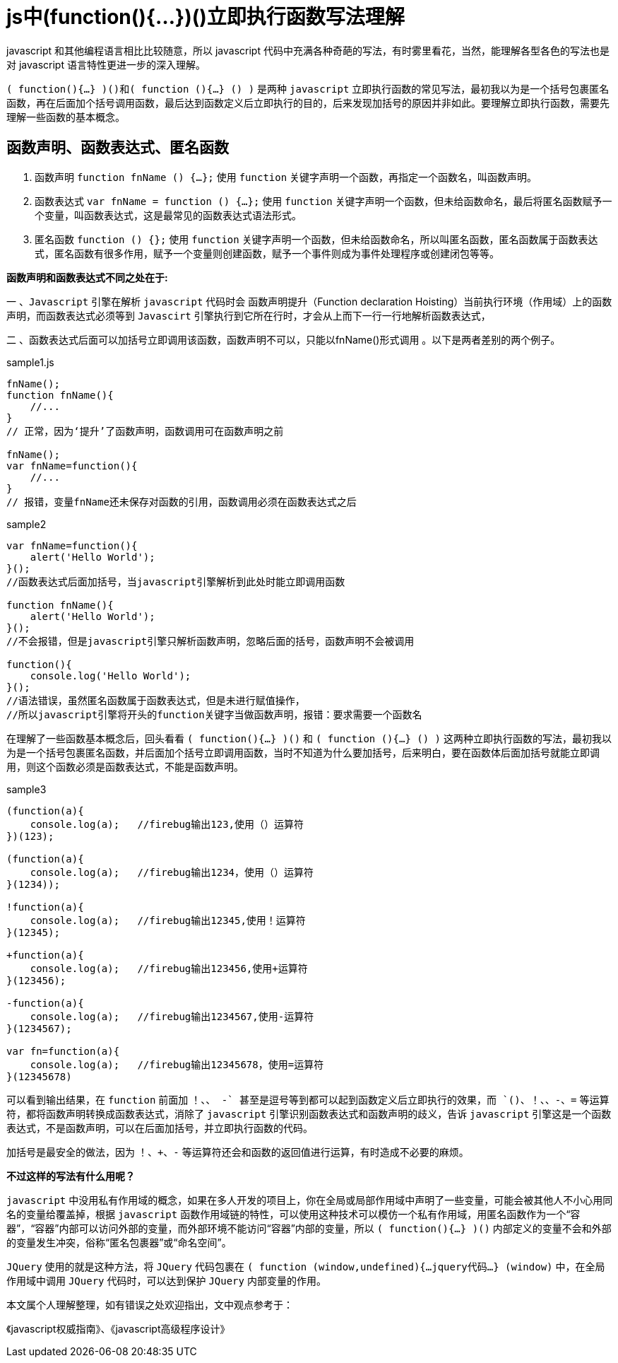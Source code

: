 = js中(function(){…})()立即执行函数写法理解

javascript 和其他编程语言相比比较随意，所以 javascript 代码中充满各种奇葩的写法，有时雾里看花，当然，能理解各型各色的写法也是对 javascript 语言特性更进一步的深入理解。

`( function(){…} )()和( function (){…} () )` 是两种 `javascript` 立即执行函数的常见写法，最初我以为是一个括号包裹匿名函数，再在后面加个括号调用函数，最后达到函数定义后立即执行的目的，后来发现加括号的原因并非如此。要理解立即执行函数，需要先理解一些函数的基本概念。

== 函数声明、函数表达式、匿名函数

1. 函数声明 `function fnName () {…};` 使用 `function` 关键字声明一个函数，再指定一个函数名，叫函数声明。

2. 函数表达式 `var fnName = function () {…};` 使用 `function` 关键字声明一个函数，但未给函数命名，最后将匿名函数赋予一个变量，叫函数表达式，这是最常见的函数表达式语法形式。

3. 匿名函数 `function () {};` 使用 `function` 关键字声明一个函数，但未给函数命名，所以叫匿名函数，匿名函数属于函数表达式，匿名函数有很多作用，赋予一个变量则创建函数，赋予一个事件则成为事件处理程序或创建闭包等等。

**函数声明和函数表达式不同之处在于:**

一 、`Javascript` 引擎在解析 `javascript` 代码时会 `函数声明提升`（Function declaration Hoisting）当前执行环境（作用域）上的函数声明，而函数表达式必须等到 `Javascirt` 引擎执行到它所在行时，才会从上而下一行一行地解析函数表达式，

二 、函数表达式后面可以加括号立即调用该函数，函数声明不可以，只能以fnName()形式调用 。以下是两者差别的两个例子。


[source,js]
.sample1.js
----

fnName();
function fnName(){
    //...
}
// 正常，因为‘提升’了函数声明，函数调用可在函数声明之前

fnName();
var fnName=function(){
    //...
}
// 报错，变量fnName还未保存对函数的引用，函数调用必须在函数表达式之后

----

[source,js]
.sample2
----
var fnName=function(){
    alert('Hello World');
}();
//函数表达式后面加括号，当javascript引擎解析到此处时能立即调用函数

function fnName(){
    alert('Hello World');
}();
//不会报错，但是javascript引擎只解析函数声明，忽略后面的括号，函数声明不会被调用

function(){
    console.log('Hello World');    
}();
//语法错误，虽然匿名函数属于函数表达式，但是未进行赋值操作，
//所以javascript引擎将开头的function关键字当做函数声明，报错：要求需要一个函数名
----

在理解了一些函数基本概念后，回头看看 `( function(){…} )()` 和 `( function (){…} () )` 这两种立即执行函数的写法，最初我以为是一个括号包裹匿名函数，并后面加个括号立即调用函数，当时不知道为什么要加括号，后来明白，要在函数体后面加括号就能立即调用，则这个函数必须是函数表达式，不能是函数声明。

[source,js]
.sample3
----
(function(a){
    console.log(a);   //firebug输出123,使用（）运算符
})(123);
 
(function(a){
    console.log(a);   //firebug输出1234，使用（）运算符
}(1234));
 
!function(a){
    console.log(a);   //firebug输出12345,使用！运算符
}(12345);
 
+function(a){
    console.log(a);   //firebug输出123456,使用+运算符
}(123456);
 
-function(a){
    console.log(a);   //firebug输出1234567,使用-运算符
}(1234567);
 
var fn=function(a){
    console.log(a);   //firebug输出12345678，使用=运算符
}(12345678)
----

可以看到输出结果，在 `function` 前面加 `！、+、 -` 甚至是逗号等到都可以起到函数定义后立即执行的效果，而 `()、！、+、-、=` 等运算符，都将函数声明转换成函数表达式，消除了 `javascript` 引擎识别函数表达式和函数声明的歧义，告诉 `javascript` 引擎这是一个函数表达式，不是函数声明，可以在后面加括号，并立即执行函数的代码。

加括号是最安全的做法，因为 `！、+、-` 等运算符还会和函数的返回值进行运算，有时造成不必要的麻烦。

**不过这样的写法有什么用呢？**

`javascript` 中没用私有作用域的概念，如果在多人开发的项目上，你在全局或局部作用域中声明了一些变量，可能会被其他人不小心用同名的变量给覆盖掉，根据 `javascript` 函数作用域链的特性，可以使用这种技术可以模仿一个私有作用域，用匿名函数作为一个“容器”，“容器”内部可以访问外部的变量，而外部环境不能访问“容器”内部的变量，所以 `( function(){…} )()` 内部定义的变量不会和外部的变量发生冲突，俗称“匿名包裹器”或“命名空间”。

`JQuery` 使用的就是这种方法，将 `JQuery` 代码包裹在 `( function (window,undefined){…jquery代码…} (window)` 中，在全局作用域中调用 `JQuery` 代码时，可以达到保护 `JQuery` 内部变量的作用。

本文属个人理解整理，如有错误之处欢迎指出，文中观点参考于：

《javascript权威指南》、《javascript高级程序设计》


